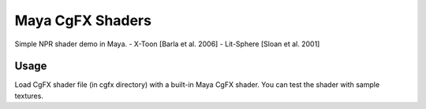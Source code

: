 ***********
Maya CgFX Shaders
***********

Simple NPR shader demo in Maya.
- X-Toon [Barla et al. 2006]
- Lit-Sphere [Sloan et al. 2001]

======
Usage
======

Load CgFX shader file (in cgfx directory) with a built-in Maya CgFX shader.
You can test the shader with sample textures.
